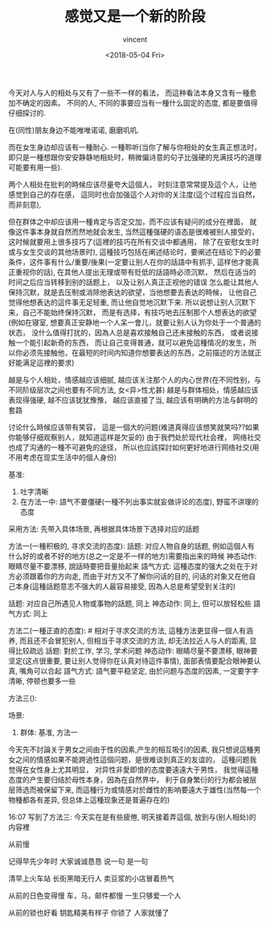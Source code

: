#+AUTHOR: vincent
#+EMAIL: xiaojiehao123@gmail.com
#+DATE: <2018-05-04 Fri>
#+TITLE: 感觉又是一个新的阶段
#+TAGS: diary, communication
#+LAYOUT: post
#+CATEGORIES: 

# 指出方法n ,场景n, n x m对应, 越详细，越能被真正理解


今天对人与人的相处与又有了一些不一样的看法， 而這种看法本身又含有一種愈加不确定的因素。 不同的人, 不同的事要应当有一種什么固定的态度, 都是要值得仔细探讨的.

在(同性)朋友身边不能唯唯诺诺, 磨磨叽叽. 

而在女生身边却应该有一種耐心. 一種聆听(当你了解与你相处的女生真正想法时，即只是一種想跟你安安静静地相处时，稍微偏诗意的句子比强硬的充满技巧的道理可能要有用一些). 


两个人相处在批判的時候应该尽量夸大這個人， 时刻注意常常提及這个人，让他感觉到自己的存在感， 這同时也会加强這个人对你的关注度(這个过程应当自然，而非刻意), 

但在群体之中却应该用一種肯定与否定交加，而不应该有疑问的成分在裡面， 就像这件事本身就自然而然地就会发生, 当然這種强硬的语态是很难被别人接受的， 这时候就要用上很多技巧了(這裡的技巧在所有交谈中都通用， 除了在安慰女生时或与女生交谈的其他场景时), 這種技巧包括在阐述结论时，要阐述在结论下的必要条件，这件事有什么/重要/後果(一定要让别人在你的話語中有抓手, 這样他才能真正重视你的話), 
在其他人提出无理或带有贬低的話語時必须沉默， 然后在适当的时间之后应当转移到别的話题上， 以及让别人真正正视他的错误
怎么能让其他人保持沉默，就是去压制或消除他表达的欲望，当他想要去表达的時候， 让他自己觉得他想表达的這件事无足轻重, 而让他自觉地沉默下来. 所以说想让别人沉默下来，自己不能始终保持沉默， 而是有选择，有技巧地去压制那个人想表达的欲望(例如在寝室, 想要真正安静地一个人呆一會儿，就要让别人认为你处于一个普通的状态， 没什么值得打扰的，因為人总是喜欢接触自己还未接触的东西， 或者说接触一个能引起新奇的东西， 而让自己变得普通，就可以避免這種情况的发生，所以你必须先接触他，在最短的时间内知道你想要表达的东西，之前描述的方法就正好能满足這裡的要求)

越是与个人相处，情感越应该细腻, 越应该关注那个人的内心世界(在不同性别，与不同阶级层次之间也要有不同方法, 女<异>性尤甚)
越是与群体相处，情感越应该表现得强硬, 越不应该犹犹豫豫， 越应该直接了当, 越应该有明确的方法与鲜明的套路

讨论什么時候应该带有笑容， 這是一個大的问题(难道真得应该想笑就笑吗??如果你能够仔细观察别人，就知道這样是欠妥的)
由于我們处於现代社会裡， 网络社交也成了沟通的一種不可避免的途径， 所以也应該探討如何更好地进行网络社交(用不用考虑在现实生活中的個人身份)

基准: 
  1. 吐字清晰
  2. 在方法一中: 語气不要僵硬(一種不列出事实就妄做评论的态度), 野蛮不讲理的态度

采用方法: 先带入具体场景, 再根据具体场景下选择对应的話题

# 备用: 先问对方一个问题, 然后根据他的回答评价或者继续追问
# 好处: 可以真正针对问题进行深入讨论, 不仅能够让这个人自己感到受关注, 而且这样做的话语连续性很强, 可以一直用这个话题说下去而不会冷场, 而且可以切换到"正直的态度"
# 场景: 一定要在真正有问题的時候进行提问, 不能没有问题现找问题, 在群体中不好使用(此处可以举例), 而在面对一个人则很好用

方法一(一種积极的, 寻求交流的态度): 
  話题: 对应人物自身的話题, 例如這個人有什么好的或者不好的地方(总之一定是不一样的地方)需要指出来的時候 
  神态动作: 眼睛尽量不要漂移, 說話時要把音量抬起来
  語气方式: 這種态度的强大之处在于对方必须跟着你的方向走, 而由于对方又不了解你问话的目的, 问话的对象又在他自己本身(這種話题意志不强大的人最容易接受, 因為人总是希望受到关注的)
  
  話题: 对应自己所遇见人物或事物的話题, 同上
  神态动作: 同上, 但可以放轻松些
  語气方式: 同上
  
方法二(一種正直的态度):  # 相对于寻求交流的方法, 這種方法更显得一個人有涵养, 而且还不会冒犯别人, 但相当于寻求交流的方法, 却无法拉近人与人的距离, 显得比较疏远
  話题: 對於工作, 学习, 学术问题
  神态动作: 眼睛尽量不要漂移, 眼神要坚定(这点很重要, 要让别人觉得你在认真对待這件事情), 面部表情要配合眼神要认真, 嘴角可以合起 
  語气方式: 語气要平稳坚定, 由於问题与态度的因素, 一定要字字清晰, 停顿也要多一些
  
方法三():



场景:

# 备用: 对於必须尊敬的人(老师, 学长, 父母亲人, 领导等)

1. 群体: 
   基准, 方法一

今天先不討論关于男女之间由于性的因素,产生的相互吸引的因素, 我只想说這種男女之间的情感如果不能跨過性這個问题，是很难谈到真正的友谊的， 這種问题我觉得在女性身上尤其明显， 对异性非愛即恨的态度要遠遠大于男性， 我觉得這種态度的产生要归结於母性本身，因為在自然界中， 利于自身繁衍的行为都会被层层筛选而被保留下来, 而這種行为或情感对於雌性的影响要遠大于雄性(当然每一个物種都各有差异, 但总体上這種现象还是普遍存在的)

16:07
写到了方法三: 今天实在是有些疲倦, 明天接着弄這個, 放到与(别人相处)的内容裡


从前慢

记得早先少年时
大家诚诚恳恳
说一句 是一句

清早上火车站
长街黑暗无行人
卖豆浆的小店冒着热气

从前的日色变得慢
车，马，邮件都慢
一生只够爱一个人

从前的锁也好看
钥匙精美有样子
你锁了 人家就懂了
# 美得无可复制， 而且美得让你不想复制， 不想去破坏



# 贾鹏伟的生日, 买菜, 写报告， 上课，牛萌拉了我三次手

